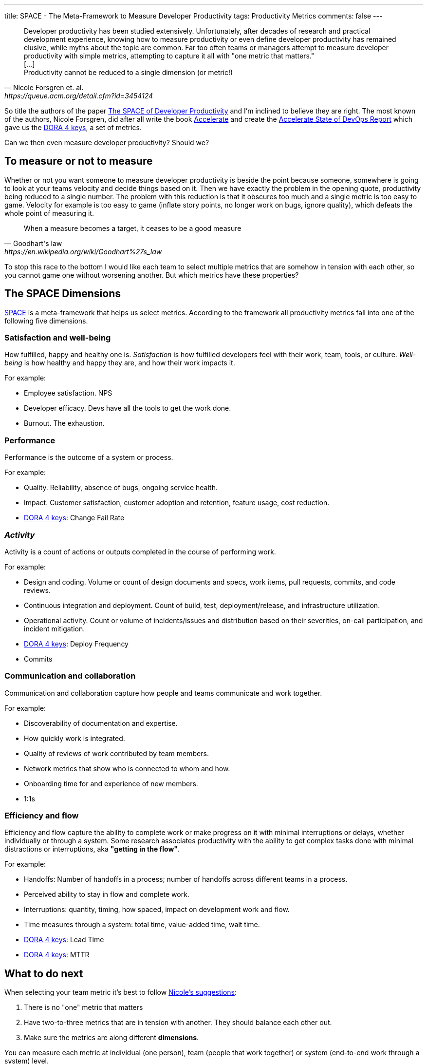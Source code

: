 ---
title: SPACE - The Meta-Framework to Measure Developer Productivity
tags: Productivity Metrics
comments: false
---

[quote, Nicole Forsgren et. al.,https://queue.acm.org/detail.cfm?id=3454124]
____
Developer productivity has been studied extensively. Unfortunately, after decades of research and practical development experience, knowing how to measure productivity or even define developer productivity has remained elusive, while myths about the topic are common. Far too often teams or managers attempt to measure developer productivity with simple metrics, attempting to capture it all with "one metric that matters." +
[...] +
Productivity cannot be reduced to a single dimension (or metric!)
____

So title the authors of the paper link:https://queue.acm.org/detail.cfm?id=3454124[The SPACE of Developer Productivity] and I'm inclined to believe they are right.
The most known of the authors, Nicole Forsgren, did after all write the book link:https://itrevolution.com/product/accelerate/[Accelerate] and create the link:https://dora.dev/[Accelerate State of DevOps Report] which gave us the link:https://dora.dev/guides/dora-metrics-four-keys/[DORA 4 keys], a set of metrics.

Can we then even measure developer productivity?
Should we?

== To measure or not to measure

Whether or not you want someone to measure developer productivity is beside the point because someone, somewhere is going to look at your teams velocity and decide things based on it.
Then we have exactly the problem in the opening quote, productivity being reduced to a single number.
The problem with this reduction is that it obscures too much and a single metric is too easy to game.
Velocity for example is too easy to game (inflate story points, no longer work on bugs, ignore quality), which defeats the whole point of measuring it.

[quote, Goodhart's law,https://en.wikipedia.org/wiki/Goodhart%27s_law]
____
When a measure becomes a target, it ceases to be a good measure
____

To stop this race to the bottom I would like each team to select multiple metrics that are somehow in tension with each other, so you cannot game one without worsening another.
But which metrics have these properties?

== The SPACE Dimensions

link:https://queue.acm.org/detail.cfm?id=3454124[SPACE] is a meta-framework that helps us select metrics.
According to the framework all productivity metrics fall into one of the following five dimensions.

=== Satisfaction and well-being
How fulfilled, happy and healthy one is. _Satisfaction_ is how fulfilled developers feel with their work, team, tools, or culture.
_Well-being_ is how healthy and happy they are, and how their work impacts it.

For example:

* Employee satisfaction. NPS
* Developer efficacy. Devs have all the tools to get the work done.
* Burnout. The exhaustion.

=== Performance
Performance is the outcome of a system or process.

For example:

* Quality. Reliability, absence of bugs, ongoing service health.
* Impact. Customer satisfaction, customer adoption and retention, feature usage, cost reduction.
* link:https://dora.dev/guides/dora-metrics-four-keys/[DORA 4 keys]: Change Fail Rate

=== _Activity_
Activity is a count of actions or outputs completed in the course of performing work.

For example:

* Design and coding. Volume or count of design documents and specs, work items, pull requests, commits, and code reviews.
* Continuous integration and deployment. Count of build, test, deployment/release, and infrastructure utilization.
* Operational activity. Count or volume of incidents/issues and distribution based on their severities, on-call participation, and incident mitigation.
* link:https://dora.dev/guides/dora-metrics-four-keys/[DORA 4 keys]: Deploy Frequency
* Commits

=== Communication and collaboration
Communication and collaboration capture how people and teams communicate and work together.

For example:

* Discoverability of documentation and expertise.
* How quickly work is integrated.
* Quality of reviews of work contributed by team members.
* Network metrics that show who is connected to whom and how.
* Onboarding time for and experience of new members.
* 1:1s

=== Efficiency and flow
Efficiency and flow capture the ability to complete work or make progress on it with minimal interruptions or delays, whether individually or through a system.
Some research associates productivity with the ability to get complex tasks done with minimal distractions or interruptions, aka *"getting in the flow"*.

For example:

* Handoffs: Number of handoffs in a process; number of handoffs across different teams in a process.
* Perceived ability to stay in flow and complete work.
* Interruptions: quantity, timing, how spaced, impact on development work and flow.
* Time measures through a system: total time, value-added time, wait time.
* link:https://dora.dev/guides/dora-metrics-four-keys/[DORA 4 keys]: Lead Time
* link:https://dora.dev/guides/dora-metrics-four-keys/[DORA 4 keys]: MTTR

== What to do next

When selecting your team metric it's best to follow
link:https://www.youtube.com/watch?v=O2rbekHpG4Q[Nicole's suggestions]:

1. There is no "one" metric that matters
2. Have two-to-three metrics that are in tension with another. They should balance each other out.
3. Make sure the metrics are along different *dimensions*.

You can measure each metric at individual (one person), team (people that work together) or system (end-to-end work through a system) level.

SPACE gives us the dimensions we need to find our metrics.

